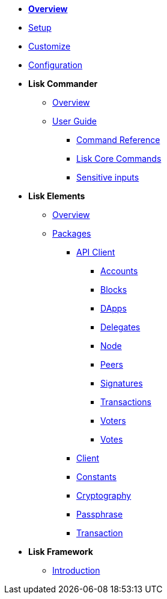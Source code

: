 * *xref:index.adoc[Overview]*
* xref:setup.adoc[Setup]
* xref:customize.adoc[Customize]
* xref:configuration.adoc[Configuration]
* *Lisk Commander*
** xref:lisk-commander/index.adoc[Overview]
** xref:lisk-commander/user-guide.adoc[User Guide]
*** xref:lisk-commander/user-guide/commands.adoc[Command Reference]
*** xref:lisk-commander/user-guide/lisk-core.adoc[Lisk Core Commands]
*** xref:lisk-commander/user-guide/sensitive-inputs.adoc[Sensitive inputs]
* *Lisk Elements*
** xref:lisk-elements/index.adoc[Overview]
** xref:lisk-elements/packages.adoc[Packages]
*** xref:lisk-elements/packages/api-client.adoc[API Client]
**** xref:lisk-elements/packages/api-client/accounts.adoc[Accounts]
**** xref:lisk-elements/packages/api-client/blocks.adoc[Blocks]
**** xref:lisk-elements/packages/api-client/dapps.adoc[DApps]
**** xref:lisk-elements/packages/api-client/delegates.adoc[Delegates]
**** xref:lisk-elements/packages/api-client/node.adoc[Node]
**** xref:lisk-elements/packages/api-client/peers.adoc[Peers]
**** xref:lisk-elements/packages/api-client/signatures.adoc[Signatures]
**** xref:lisk-elements/packages/api-client/transactions.adoc[Transactions]
**** xref:lisk-elements/packages/api-client/voters.adoc[Voters]
**** xref:lisk-elements/packages/api-client/votes.adoc[Votes]
*** xref:lisk-elements/packages/client.adoc[Client]
*** xref:lisk-elements/packages/constants.adoc[Constants]
*** xref:lisk-elements/packages/cryptography.adoc[Cryptography]
*** xref:lisk-elements/packages/passphrase.adoc[Passphrase]
*** xref:lisk-elements/packages/transaction.adoc[Transaction]
* *Lisk Framework*
** xref:lisk-framework/introduction.adoc[Introduction]
